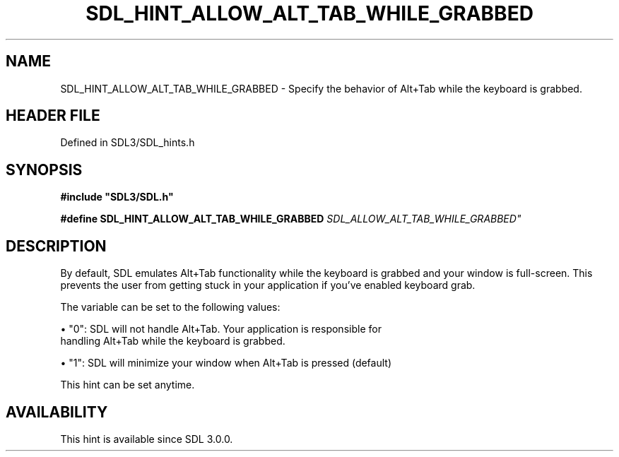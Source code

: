 .\" This manpage content is licensed under Creative Commons
.\"  Attribution 4.0 International (CC BY 4.0)
.\"   https://creativecommons.org/licenses/by/4.0/
.\" This manpage was generated from SDL's wiki page for SDL_HINT_ALLOW_ALT_TAB_WHILE_GRABBED:
.\"   https://wiki.libsdl.org/SDL_HINT_ALLOW_ALT_TAB_WHILE_GRABBED
.\" Generated with SDL/build-scripts/wikiheaders.pl
.\"  revision SDL-3.1.2-no-vcs
.\" Please report issues in this manpage's content at:
.\"   https://github.com/libsdl-org/sdlwiki/issues/new
.\" Please report issues in the generation of this manpage from the wiki at:
.\"   https://github.com/libsdl-org/SDL/issues/new?title=Misgenerated%20manpage%20for%20SDL_HINT_ALLOW_ALT_TAB_WHILE_GRABBED
.\" SDL can be found at https://libsdl.org/
.de URL
\$2 \(laURL: \$1 \(ra\$3
..
.if \n[.g] .mso www.tmac
.TH SDL_HINT_ALLOW_ALT_TAB_WHILE_GRABBED 3 "SDL 3.1.2" "Simple Directmedia Layer" "SDL3 FUNCTIONS"
.SH NAME
SDL_HINT_ALLOW_ALT_TAB_WHILE_GRABBED \- Specify the behavior of Alt+Tab while the keyboard is grabbed\[char46]
.SH HEADER FILE
Defined in SDL3/SDL_hints\[char46]h

.SH SYNOPSIS
.nf
.B #include \(dqSDL3/SDL.h\(dq
.PP
.BI "#define SDL_HINT_ALLOW_ALT_TAB_WHILE_GRABBED "SDL_ALLOW_ALT_TAB_WHILE_GRABBED"
.fi
.SH DESCRIPTION
By default, SDL emulates Alt+Tab functionality while the keyboard is
grabbed and your window is full-screen\[char46] This prevents the user from getting
stuck in your application if you've enabled keyboard grab\[char46]

The variable can be set to the following values:


\(bu "0": SDL will not handle Alt+Tab\[char46] Your application is responsible for
  handling Alt+Tab while the keyboard is grabbed\[char46]

\(bu "1": SDL will minimize your window when Alt+Tab is pressed (default)

This hint can be set anytime\[char46]

.SH AVAILABILITY
This hint is available since SDL 3\[char46]0\[char46]0\[char46]


